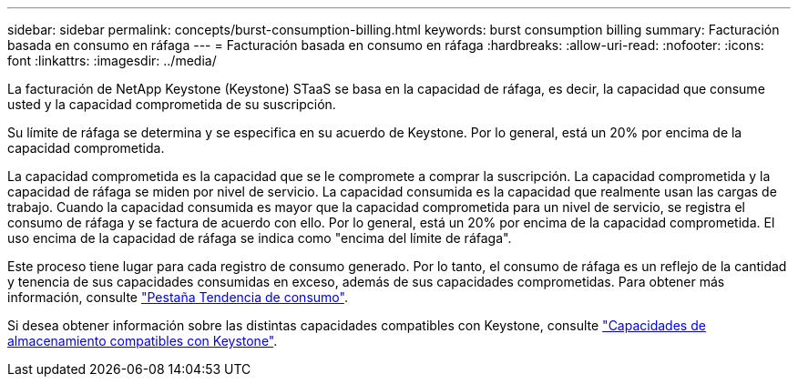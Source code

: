 ---
sidebar: sidebar 
permalink: concepts/burst-consumption-billing.html 
keywords: burst consumption billing 
summary: Facturación basada en consumo en ráfaga 
---
= Facturación basada en consumo en ráfaga
:hardbreaks:
:allow-uri-read: 
:nofooter: 
:icons: font
:linkattrs: 
:imagesdir: ../media/


[role="lead"]
La facturación de NetApp Keystone (Keystone) STaaS se basa en la capacidad de ráfaga, es decir, la capacidad que consume usted y la capacidad comprometida de su suscripción.

Su límite de ráfaga se determina y se especifica en su acuerdo de Keystone. Por lo general, está un 20% por encima de la capacidad comprometida.

La capacidad comprometida es la capacidad que se le compromete a comprar la suscripción. La capacidad comprometida y la capacidad de ráfaga se miden por nivel de servicio. La capacidad consumida es la capacidad que realmente usan las cargas de trabajo.
Cuando la capacidad consumida es mayor que la capacidad comprometida para un nivel de servicio, se registra el consumo de ráfaga y se factura de acuerdo con ello. Por lo general, está un 20% por encima de la capacidad comprometida. El uso encima de la capacidad de ráfaga se indica como "encima del límite de ráfaga".

Este proceso tiene lugar para cada registro de consumo generado. Por lo tanto, el consumo de ráfaga es un reflejo de la cantidad y tenencia de sus capacidades consumidas en exceso, además de sus capacidades comprometidas. Para obtener más información, consulte link:../integrations/capacity-trend-tab.html["Pestaña Tendencia de consumo"].

Si desea obtener información sobre las distintas capacidades compatibles con Keystone, consulte link:../concepts/supported-storage-capacity.html["Capacidades de almacenamiento compatibles con Keystone"].
